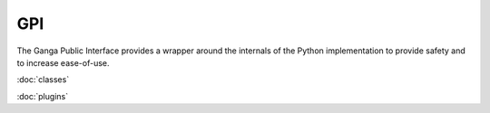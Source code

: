 GPI
===

The Ganga Public Interface provides a wrapper around the internals of the Python implementation to provide safety and
to increase ease-of-use.

:doc:`classes`

:doc:`plugins`
